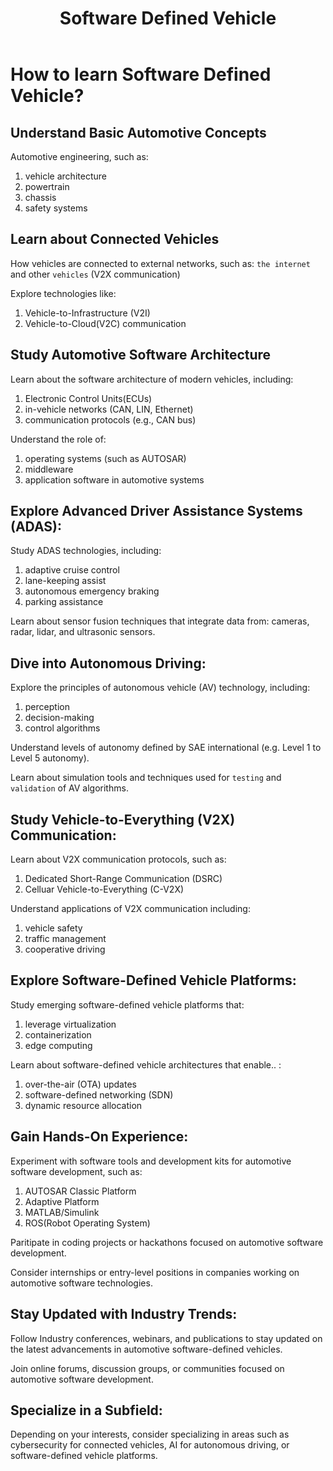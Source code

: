 #+title: Software Defined Vehicle

* How to learn Software Defined Vehicle?
** Understand Basic Automotive Concepts
Automotive engineering, such as:

1. vehicle architecture
2. powertrain
3. chassis
4. safety systems

** Learn about Connected Vehicles
How vehicles are connected to external networks, such as:
~the internet~ and other ~vehicles~ (V2X communication)

Explore technologies like:
1. Vehicle-to-Infrastructure (V2I)
2. Vehicle-to-Cloud(V2C) communication

** Study Automotive Software Architecture
Learn about the software architecture of modern vehicles, including:

1. Electronic Control Units(ECUs)
2. in-vehicle networks (CAN, LIN, Ethernet)
3. communication protocols (e.g., CAN bus)

Understand the role of:

1. operating systems (such as AUTOSAR)
2. middleware
3. application software in automotive systems

** Explore Advanced Driver Assistance Systems (ADAS):
Study ADAS technologies, including:

1. adaptive cruise control
2. lane-keeping assist
3. autonomous emergency braking
4. parking assistance

Learn about sensor fusion techniques that integrate data from:
cameras, radar, lidar, and ultrasonic sensors.

** Dive into Autonomous Driving:
Explore the principles of autonomous vehicle (AV) technology, including:

1. perception
2. decision-making
3. control algorithms

Understand levels of autonomy defined by SAE international (e.g. Level 1 to Level 5 autonomy).

Learn about simulation tools and techniques used for ~testing~ and ~validation~ of AV algorithms.

** Study Vehicle-to-Everything (V2X) Communication:
Learn about V2X communication protocols, such as:

1. Dedicated Short-Range Communication (DSRC)
2. Celluar Vehicle-to-Everything (C-V2X)

Understand applications of V2X communication including:
1. vehicle safety
2. traffic management
3. cooperative driving

** Explore Software-Defined Vehicle Platforms:
Study emerging software-defined vehicle platforms that:

1. leverage virtualization
2. containerization
3. edge computing

Learn about software-defined vehicle architectures that enable.. :

1. over-the-air (OTA) updates
2. software-defined networking (SDN)
3. dynamic resource allocation

** Gain Hands-On Experience:
Experiment with software tools and development kits for automotive software development, such as:

1. AUTOSAR Classic Platform
2. Adaptive Platform
3. MATLAB/Simulink
4. ROS(Robot Operating System)

Paritipate in coding projects or hackathons focused on automotive software development.

Consider internships or entry-level positions in companies working on automotive software technologies.

** Stay Updated with Industry Trends:
Follow Industry conferences, webinars, and publications to stay updated on the latest advancements in automotive software-defined vehicles.

Join online forums, discussion groups, or communities focused on automotive software development.

** Specialize in a Subfield:
Depending on your interests, consider specializing in areas such as cybersecurity for connected vehicles, AI for autonomous driving, or software-defined vehicle platforms.
